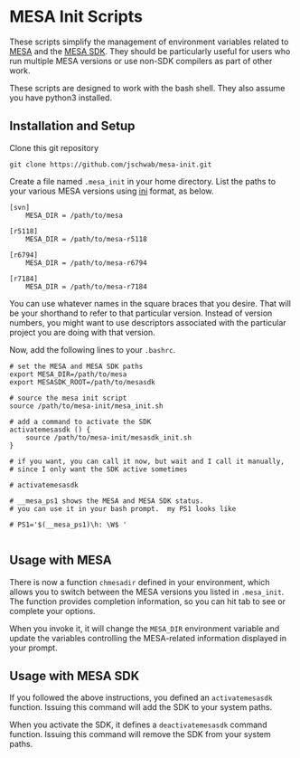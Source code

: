 * MESA Init Scripts
These scripts simplify the management of environment variables related
to [[http://mesa.sourceforge.net][MESA]] and the [[http://www.astro.wisc.edu/~townsend/static.php?ref%3Dmesasdk][MESA SDK]].  They should be particularly useful for
users who run multiple MESA versions or use non-SDK compilers as part
of other work.

These scripts are designed to work with the bash shell.  They also
assume you have python3 installed.

** Installation and Setup
Clone this git repository
#+BEGIN_EXAMPLE
git clone https://github.com/jschwab/mesa-init.git
#+END_EXAMPLE

Create a file named =.mesa_init= in your home directory.  List the
paths to your various MESA versions using [[http://en.wikipedia.org/wiki/INI_file][ini]] format, as below.

#+BEGIN_EXAMPLE
  [svn]
      MESA_DIR = /path/to/mesa

  [r5118]
      MESA_DIR = /path/to/mesa-r5118

  [r6794]
      MESA_DIR = /path/to/mesa-r6794

  [r7184]
      MESA_DIR = /path/to/mesa-r7184
#+END_EXAMPLE

You can use whatever names in the square braces that you desire.  That
will be your shorthand to refer to that particular version.  Instead
of version numbers, you might want to use descriptors associated with
the particular project you are doing with that version.

Now, add the following lines to your =.bashrc=.
#+BEGIN_EXAMPLE
  # set the MESA and MESA SDK paths
  export MESA_DIR=/path/to/mesa
  export MESASDK_ROOT=/path/to/mesasdk

  # source the mesa init script
  source /path/to/mesa-init/mesa_init.sh

  # add a command to activate the SDK
  activatemesasdk () {
      source /path/to/mesa-init/mesasdk_init.sh
  }

  # if you want, you can call it now, but wait and I call it manually,
  # since I only want the SDK active sometimes

  # activatemesasdk

  # __mesa_ps1 shows the MESA and MESA SDK status.
  # you can use it in your bash prompt.  my PS1 looks like

  # PS1='$(__mesa_ps1)\h: \W$ '

#+END_EXAMPLE

** Usage with MESA
There is now a function =chmesadir= defined in your environment, which
allows you to switch between the MESA versions you listed in
=.mesa_init=. The function provides completion information, so you can
hit tab to see or complete your options.

[[file:screenshots/completion.png]]

When you invoke it, it will change the =MESA_DIR= environment variable
and update the variables controlling the MESA-related information
displayed in your prompt.

[[file:screenshots/variables.png]]

** Usage with MESA SDK
If you followed the above instructions, you defined an
=activatemesasdk= function.  Issuing this command will add the SDK to
your system paths.

When you activate the SDK, it defines a =deactivatemesasdk= command
function.  Issuing this command will remove the SDK from your system
paths.

[[file:screenshots/sdk.png]]

